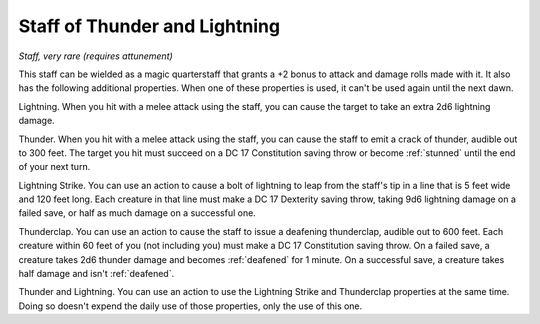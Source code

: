 Staff of Thunder and Lightning
~~~~~~~~~~~~~~~~~~~~~~~~~~~~~~


.. https://stackoverflow.com/questions/11984652/bold-italic-in-restructuredtext

.. raw:: html

   <style type="text/css">
     span.bolditalic {
       font-weight: bold;
       font-style: italic;
     }
   </style>

.. role:: bi
   :class: bolditalic


*Staff, very rare (requires attunement)*

This staff can be wielded as a magic quarterstaff that grants a +2 bonus
to attack and damage rolls made with it. It also has the following
additional properties. When one of these properties is used, it can't be
used again until the next dawn.

:bi:`Lightning`. When you hit with a melee attack using the staff, you
can cause the target to take an extra 2d6 lightning damage.

:bi:`Thunder`. When you hit with a melee attack using the staff, you can
cause the staff to emit a crack of thunder, audible out to 300 feet. The
target you hit must succeed on a DC 17 Constitution saving throw or
become :ref:`stunned` until the end of your next turn.

:bi:`Lightning Strike`. You can use an action to cause a bolt of
lightning to leap from the staff's tip in a line that is 5 feet wide and
120 feet long. Each creature in that line must make a DC 17 Dexterity
saving throw, taking 9d6 lightning damage on a failed save, or half as
much damage on a successful one.

:bi:`Thunderclap`. You can use an action to cause the staff to issue a
deafening thunderclap, audible out to 600 feet. Each creature within 60
feet of you (not including you) must make a DC 17 Constitution saving
throw. On a failed save, a creature takes 2d6 thunder damage and becomes
:ref:`deafened` for 1 minute. On a successful save, a creature takes half
damage and isn't :ref:`deafened`.

:bi:`Thunder and Lightning`. You can use an action to use the Lightning
Strike and Thunderclap properties at the same time. Doing so doesn't
expend the daily use of those properties, only the use of this one.

